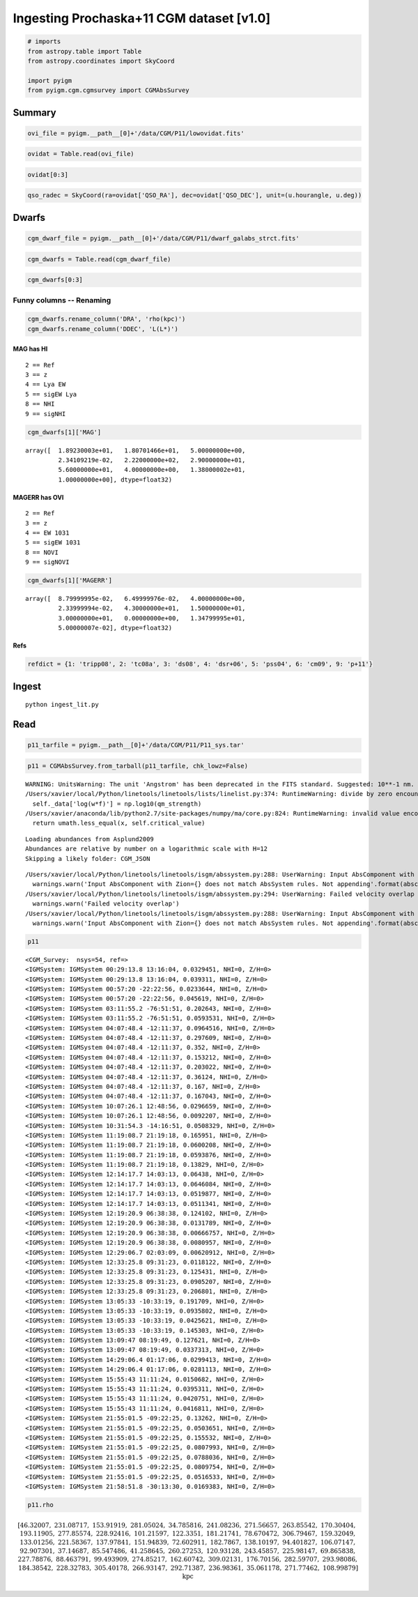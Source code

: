 
Ingesting Prochaska+11 CGM dataset [v1.0]
=========================================

.. code:: python

    # imports
    from astropy.table import Table
    from astropy.coordinates import SkyCoord
    
    import pyigm
    from pyigm.cgm.cgmsurvey import CGMAbsSurvey

Summary
-------

.. code:: python

    ovi_file = pyigm.__path__[0]+'/data/CGM/P11/lowovidat.fits'

.. code:: python

    ovidat = Table.read(ovi_file)

.. code:: python

    ovidat[0:3]




.. raw:: html

    &lt;Table length=3&gt;
    <table id="table4599547088">
    <thead><tr><th>QSO</th><th>QSO_RA</th><th>QSO_DEC</th><th>QSO_ZEM</th><th>QSO_VMAG</th><th>QSO_UV</th><th>FLG_GAL</th><th>GAL_FIL</th><th>R_LIMIT</th><th>N_GAL [4]</th><th>COMPLETE [2,4]</th><th>FLG_FUSE</th><th>FUSE_EXP</th><th>FUSE_SNR</th><th>FLG_STIS</th><th>STIS_COMM [4]</th><th>FLG_GHRS</th><th>GHRS_COMM [4]</th></tr></thead>
    <thead><tr><th>str15</th><th>str15</th><th>str15</th><th>float32</th><th>float32</th><th>float32</th><th>int16</th><th>str58</th><th>float32</th><th>int32</th><th>int32</th><th>int16</th><th>float32</th><th>float32</th><th>int16</th><th>str60</th><th>int16</th><th>str60</th></tr></thead>
    <tr><td>Q0026+1259</td><td>00:29:13.8</td><td>+13:16:04</td><td>0.142</td><td>14.78</td><td>20.0</td><td>1</td><td>/u/xavier/LCO/OVI/FUSE/data/Q0026+1259/Q0026+1259_gal.fits</td><td>20.0</td><td>131 .. 47</td><td>22 .. 85</td><td>1</td><td>20000.0</td><td>7.0</td><td>0</td><td>..</td><td>1</td><td>G270M 5222s                                                  ..</td></tr>
    <tr><td>TONS180</td><td>00:57:20.0</td><td>-22:22:56</td><td>0.06198</td><td>16.6</td><td>30.0</td><td>1</td><td>/u/xavier/LCO/OVI/FUSE/data/TONS180/TONS180_gal.fits</td><td>19.7</td><td>110 .. 4</td><td>15 .. 92</td><td>1</td><td>132453.0</td><td>15.0</td><td>2</td><td>G140M 7000s 15.                                              ..</td><td>0</td><td>..</td></tr>
    <tr><td>TONS210</td><td>01:21:51.5</td><td>-28:20:57</td><td>0.116</td><td>14.7</td><td>70.0</td><td>1</td><td>/u/xavier/LCO/OVI/FUSE/data/TONS210/TONS210_gal.fits</td><td>20.0</td><td>71 .. 5</td><td>6 .. 87</td><td>1</td><td>56500.0</td><td>20.0</td><td>2</td><td>E140M 22000s                                                 ..</td><td>0</td><td>..</td></tr>
    </table>



.. code:: python

    qso_radec = SkyCoord(ra=ovidat['QSO_RA'], dec=ovidat['QSO_DEC'], unit=(u.hourangle, u.deg))

Dwarfs
------

.. code:: python

    cgm_dwarf_file = pyigm.__path__[0]+'/data/CGM/P11/dwarf_galabs_strct.fits'

.. code:: python

    cgm_dwarfs = Table.read(cgm_dwarf_file)

.. code:: python

    cgm_dwarfs[0:3]




.. raw:: html

    &lt;Table length=3&gt;
    <table id="table4599717648">
    <thead><tr><th>FIELD</th><th>ID</th><th>OBJ_ID</th><th>FLG_ANLY</th><th>FLG_SURVEY</th><th>OBJ_TYPE</th><th>MAG [10]</th><th>MAGERR [10]</th><th>FILTER [10]</th><th>IMG_FIL [10]</th><th>XYPIX [2]</th><th>RA</th><th>DEC</th><th>AREA</th><th>STARGAL</th><th>GAL_TYPE</th><th>GAL_COEFF [10]</th><th>Z</th><th>VCIRC</th><th>FSPEC_FIL [10]</th><th>DRA</th><th>DDEC</th></tr></thead>
    <thead><tr><th>str11</th><th>int32</th><th>str1</th><th>int16</th><th>int16</th><th>int16</th><th>float32</th><th>float32</th><th>str1</th><th>str27</th><th>float32</th><th>float64</th><th>float64</th><th>float32</th><th>float32</th><th>str5</th><th>float32</th><th>float64</th><th>float32</th><th>str29</th><th>float64</th><th>float64</th></tr></thead>
    <tr><td>Q0026+1259</td><td>1303</td><td>a</td><td>7</td><td>1</td><td>0</td><td>19.733 .. 0.0</td><td>0.125 .. 9.99</td><td>B ..</td><td>Images/Q0026+1259XB.fits    ..</td><td>1014.76 .. 1034.29</td><td>7.28886499155</td><td>13.2746021629</td><td>10.43</td><td>0.18</td><td>Late</td><td>0.331349 .. 0.0</td><td>0.0329451337457</td><td>0.0</td><td>..</td><td>45.6990947951</td><td>0.0191390593786</td></tr>
    <tr><td>TONS180</td><td>2295</td><td>a</td><td>7</td><td>1</td><td>0</td><td>18.923 .. 1.0</td><td>0.088 .. 0.05</td><td>B ..</td><td>Images/TONS180XB.fits       ..</td><td>1318.89 .. 607.18</td><td>14.2667432785</td><td>-22.44755991</td><td>10.92</td><td>0.19</td><td>Late</td><td>-0.0115093 .. 0.0</td><td>0.0233643911779</td><td>0.0</td><td>..</td><td>154.07390626</td><td>0.0207054292147</td></tr>
    <tr><td>PKS0405-123</td><td>90033</td><td>a</td><td>7</td><td>1</td><td>0</td><td>0.0 .. 0.44</td><td>0.0 .. 0.06</td><td>..</td><td>..</td><td>61.9512 .. -12.1839</td><td>61.9512481689</td><td>-12.1838884354</td><td>0.0</td><td>0.0</td><td>Late</td><td>0.0 .. 0.0</td><td>0.167</td><td>1.0</td><td>..</td><td>97.7760719383</td><td>0.0877822129587</td></tr>
    </table>



Funny columns -- Renaming
~~~~~~~~~~~~~~~~~~~~~~~~~

.. code:: python

    cgm_dwarfs.rename_column('DRA', 'rho(kpc)')
    cgm_dwarfs.rename_column('DDEC', 'L(L*)')

MAG has HI
^^^^^^^^^^

::

    2 == Ref
    3 == z
    4 == Lya EW
    5 == sigEW Lya
    8 == NHI
    9 == sigNHI

.. code:: python

    cgm_dwarfs[1]['MAG']




.. parsed-literal::

    array([  1.89230003e+01,   1.80701466e+01,   5.00000000e+00,
             2.34109219e-02,   2.22000000e+02,   2.90000000e+01,
             5.60000000e+01,   4.00000000e+00,   1.38000002e+01,
             1.00000000e+00], dtype=float32)



MAGERR has OVI
^^^^^^^^^^^^^^

::

    2 == Ref
    3 == z
    4 == EW 1031
    5 == sigEW 1031
    8 == NOVI    
    9 == sigNOVI

.. code:: python

    cgm_dwarfs[1]['MAGERR']




.. parsed-literal::

    array([  8.79999995e-02,   6.49999976e-02,   4.00000000e+00,
             2.33999994e-02,   4.30000000e+01,   1.50000000e+01,
             3.00000000e+01,   0.00000000e+00,   1.34799995e+01,
             5.00000007e-02], dtype=float32)



Refs
^^^^

.. code:: python

    refdict = {1: 'tripp08', 2: 'tc08a', 3: 'ds08', 4: 'dsr+06', 5: 'pss04', 6: 'cm09', 9: 'p+11'}

Ingest
------

::

    python ingest_lit.py

Read
----

.. code:: python

    p11_tarfile = pyigm.__path__[0]+'/data/CGM/P11/P11_sys.tar'

.. code:: python

    p11 = CGMAbsSurvey.from_tarball(p11_tarfile, chk_lowz=False)


.. parsed-literal::

    WARNING: UnitsWarning: The unit 'Angstrom' has been deprecated in the FITS standard. Suggested: 10**-1 nm. [astropy.units.format.utils]
    /Users/xavier/local/Python/linetools/linetools/lists/linelist.py:374: RuntimeWarning: divide by zero encountered in log10
      self._data['log(w*f)'] = np.log10(qm_strength)
    /Users/xavier/anaconda/lib/python2.7/site-packages/numpy/ma/core.py:824: RuntimeWarning: invalid value encountered in less_equal
      return umath.less_equal(x, self.critical_value)


.. parsed-literal::

    Loading abundances from Asplund2009
    Abundances are relative by number on a logarithmic scale with H=12
    Skipping a likely folder: CGM_JSON


.. parsed-literal::

    /Users/xavier/local/Python/linetools/linetools/isgm/abssystem.py:288: UserWarning: Input AbsComponent with Zion=(8, 6) does not match AbsSystem rules. Not appending
      warnings.warn('Input AbsComponent with Zion={} does not match AbsSystem rules. Not appending'.format(abscomp.Zion))
    /Users/xavier/local/Python/linetools/linetools/isgm/abssystem.py:294: UserWarning: Failed velocity overlap
      warnings.warn('Failed velocity overlap')
    /Users/xavier/local/Python/linetools/linetools/isgm/abssystem.py:288: UserWarning: Input AbsComponent with Zion=(1, 1) does not match AbsSystem rules. Not appending
      warnings.warn('Input AbsComponent with Zion={} does not match AbsSystem rules. Not appending'.format(abscomp.Zion))


.. code:: python

    p11




.. parsed-literal::

    <CGM_Survey:  nsys=54, ref=>
    <IGMSystem: IGMSystem 00:29:13.8 13:16:04, 0.0329451, NHI=0, Z/H=0>
    <IGMSystem: IGMSystem 00:29:13.8 13:16:04, 0.039311, NHI=0, Z/H=0>
    <IGMSystem: IGMSystem 00:57:20 -22:22:56, 0.0233644, NHI=0, Z/H=0>
    <IGMSystem: IGMSystem 00:57:20 -22:22:56, 0.045619, NHI=0, Z/H=0>
    <IGMSystem: IGMSystem 03:11:55.2 -76:51:51, 0.202643, NHI=0, Z/H=0>
    <IGMSystem: IGMSystem 03:11:55.2 -76:51:51, 0.0593531, NHI=0, Z/H=0>
    <IGMSystem: IGMSystem 04:07:48.4 -12:11:37, 0.0964516, NHI=0, Z/H=0>
    <IGMSystem: IGMSystem 04:07:48.4 -12:11:37, 0.297609, NHI=0, Z/H=0>
    <IGMSystem: IGMSystem 04:07:48.4 -12:11:37, 0.352, NHI=0, Z/H=0>
    <IGMSystem: IGMSystem 04:07:48.4 -12:11:37, 0.153212, NHI=0, Z/H=0>
    <IGMSystem: IGMSystem 04:07:48.4 -12:11:37, 0.203022, NHI=0, Z/H=0>
    <IGMSystem: IGMSystem 04:07:48.4 -12:11:37, 0.36124, NHI=0, Z/H=0>
    <IGMSystem: IGMSystem 04:07:48.4 -12:11:37, 0.167, NHI=0, Z/H=0>
    <IGMSystem: IGMSystem 04:07:48.4 -12:11:37, 0.167043, NHI=0, Z/H=0>
    <IGMSystem: IGMSystem 10:07:26.1 12:48:56, 0.0296659, NHI=0, Z/H=0>
    <IGMSystem: IGMSystem 10:07:26.1 12:48:56, 0.0092207, NHI=0, Z/H=0>
    <IGMSystem: IGMSystem 10:31:54.3 -14:16:51, 0.0508329, NHI=0, Z/H=0>
    <IGMSystem: IGMSystem 11:19:08.7 21:19:18, 0.165951, NHI=0, Z/H=0>
    <IGMSystem: IGMSystem 11:19:08.7 21:19:18, 0.0600208, NHI=0, Z/H=0>
    <IGMSystem: IGMSystem 11:19:08.7 21:19:18, 0.0593876, NHI=0, Z/H=0>
    <IGMSystem: IGMSystem 11:19:08.7 21:19:18, 0.13829, NHI=0, Z/H=0>
    <IGMSystem: IGMSystem 12:14:17.7 14:03:13, 0.06438, NHI=0, Z/H=0>
    <IGMSystem: IGMSystem 12:14:17.7 14:03:13, 0.0646084, NHI=0, Z/H=0>
    <IGMSystem: IGMSystem 12:14:17.7 14:03:13, 0.0519877, NHI=0, Z/H=0>
    <IGMSystem: IGMSystem 12:14:17.7 14:03:13, 0.0511341, NHI=0, Z/H=0>
    <IGMSystem: IGMSystem 12:19:20.9 06:38:38, 0.124102, NHI=0, Z/H=0>
    <IGMSystem: IGMSystem 12:19:20.9 06:38:38, 0.0131789, NHI=0, Z/H=0>
    <IGMSystem: IGMSystem 12:19:20.9 06:38:38, 0.00666757, NHI=0, Z/H=0>
    <IGMSystem: IGMSystem 12:19:20.9 06:38:38, 0.0080957, NHI=0, Z/H=0>
    <IGMSystem: IGMSystem 12:29:06.7 02:03:09, 0.00620912, NHI=0, Z/H=0>
    <IGMSystem: IGMSystem 12:33:25.8 09:31:23, 0.0118122, NHI=0, Z/H=0>
    <IGMSystem: IGMSystem 12:33:25.8 09:31:23, 0.125431, NHI=0, Z/H=0>
    <IGMSystem: IGMSystem 12:33:25.8 09:31:23, 0.0905207, NHI=0, Z/H=0>
    <IGMSystem: IGMSystem 12:33:25.8 09:31:23, 0.206801, NHI=0, Z/H=0>
    <IGMSystem: IGMSystem 13:05:33 -10:33:19, 0.191709, NHI=0, Z/H=0>
    <IGMSystem: IGMSystem 13:05:33 -10:33:19, 0.0935802, NHI=0, Z/H=0>
    <IGMSystem: IGMSystem 13:05:33 -10:33:19, 0.0425621, NHI=0, Z/H=0>
    <IGMSystem: IGMSystem 13:05:33 -10:33:19, 0.145303, NHI=0, Z/H=0>
    <IGMSystem: IGMSystem 13:09:47 08:19:49, 0.127621, NHI=0, Z/H=0>
    <IGMSystem: IGMSystem 13:09:47 08:19:49, 0.0337313, NHI=0, Z/H=0>
    <IGMSystem: IGMSystem 14:29:06.4 01:17:06, 0.0299413, NHI=0, Z/H=0>
    <IGMSystem: IGMSystem 14:29:06.4 01:17:06, 0.0281113, NHI=0, Z/H=0>
    <IGMSystem: IGMSystem 15:55:43 11:11:24, 0.0150682, NHI=0, Z/H=0>
    <IGMSystem: IGMSystem 15:55:43 11:11:24, 0.0395311, NHI=0, Z/H=0>
    <IGMSystem: IGMSystem 15:55:43 11:11:24, 0.0420751, NHI=0, Z/H=0>
    <IGMSystem: IGMSystem 15:55:43 11:11:24, 0.0416811, NHI=0, Z/H=0>
    <IGMSystem: IGMSystem 21:55:01.5 -09:22:25, 0.13262, NHI=0, Z/H=0>
    <IGMSystem: IGMSystem 21:55:01.5 -09:22:25, 0.0503651, NHI=0, Z/H=0>
    <IGMSystem: IGMSystem 21:55:01.5 -09:22:25, 0.155532, NHI=0, Z/H=0>
    <IGMSystem: IGMSystem 21:55:01.5 -09:22:25, 0.0807993, NHI=0, Z/H=0>
    <IGMSystem: IGMSystem 21:55:01.5 -09:22:25, 0.0788036, NHI=0, Z/H=0>
    <IGMSystem: IGMSystem 21:55:01.5 -09:22:25, 0.0809754, NHI=0, Z/H=0>
    <IGMSystem: IGMSystem 21:55:01.5 -09:22:25, 0.0516533, NHI=0, Z/H=0>
    <IGMSystem: IGMSystem 21:58:51.8 -30:13:30, 0.0169383, NHI=0, Z/H=0>



.. code:: python

    p11.rho




.. math::

    [46.32007,~231.08717,~153.91919,~281.05024,~34.785816,~241.08236,~271.56657,~263.85542,~170.30404,~193.11905,~277.85574,~228.92416,~101.21597,~122.3351,~181.21741,~78.670472,~306.79467,~159.32049,~133.01256,~221.58367,~137.97841,~151.94839,~72.602911,~182.7867,~138.10197,~94.401827,~106.07147,~92.907301,~37.14687,~85.547486,~41.258645,~260.27253,~120.93128,~243.45857,~225.98147,~69.865838,~227.78876,~88.463791,~99.493909,~274.85217,~162.60742,~309.02131,~176.70156,~282.59707,~293.98086,~184.38542,~228.32783,~305.40178,~266.93147,~292.71387,~236.98361,~35.061178,~271.77462,~108.99879] \; \mathrm{kpc}



